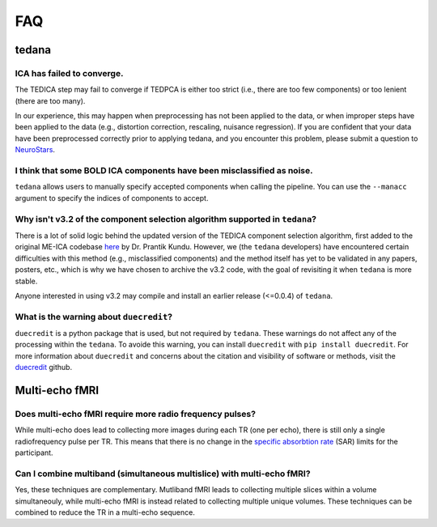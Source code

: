 
FAQ
===

tedana
------

ICA has failed to converge.
```````````````````````````
The TEDICA step may fail to converge if TEDPCA is either too strict
(i.e., there are too few components) or too lenient (there are too many).

In our experience, this may happen when preprocessing has not been applied to
the data, or when improper steps have been applied to the data (e.g., distortion
correction, rescaling, nuisance regression).
If you are confident that your data have been preprocessed correctly prior to
applying tedana, and you encounter this problem, please submit a question to `NeuroStars`_.


I think that some BOLD ICA components have been misclassified as noise.
```````````````````````````````````````````````````````````````````````
``tedana`` allows users to manually specify accepted components when calling the pipeline.
You can use the ``--manacc`` argument to specify the indices of components to accept.


Why isn't v3.2 of the component selection algorithm supported in ``tedana``?
````````````````````````````````````````````````````````````````````````````
There is a lot of solid logic behind the updated version of the TEDICA component
selection algorithm, first added to the original ME-ICA codebase `here`_ by Dr. Prantik Kundu.
However, we (the ``tedana`` developers) have encountered certain difficulties
with this method (e.g., misclassified components) and the method itself has yet
to be validated in any papers, posters, etc., which is why we have chosen to archive
the v3.2 code, with the goal of revisiting it when ``tedana`` is more stable.

Anyone interested in using v3.2 may compile and install an earlier release (<=0.0.4) of ``tedana``.

What is the warning about ``duecredit``?
`````````````````````````````````````````
``duecredit`` is a python package that is used, but not required by ``tedana``. 
These warnings do not affect any of the processing within the ``tedana``. 
To avoide this warning, you can install ``duecredit`` with ``pip install duecredit``. 
For more information about ``duecredit`` and concerns about 
the citation and visibility of software or methods, visit the `duecredit`_ github. 

.. _duecredit: https://github.com/duecredit/duecredit

.. _here: https://bitbucket.org/prantikk/me-ica/commits/906bd1f6db7041f88cd0efcac8a74074d673f4f5

.. _NeuroStars: https://neurostars.org
.. _fMRIPrep: https://fmriprep.readthedocs.io
.. _afni_proc.py: https://afni.nimh.nih.gov/pub/dist/doc/program_help/afni_proc.py.html

Multi-echo fMRI
---------------

Does multi-echo fMRI require more radio frequency pulses?
`````````````````````````````````````````````````````````
While multi-echo does lead to collecting more images during each TR (one per echo), there is still only a single
radiofrequency pulse per TR. This means that there is no change in the `specific absorbtion rate`_ (SAR) limits 
for the participant.  

.. _specific absorbtion rate: https://www.mr-tip.com/serv1.php?type=db1&dbs=Specific%20Absorption%20Rate

Can I combine multiband (simultaneous multislice) with multi-echo fMRI?
```````````````````````````````````````````````````````````````````````
Yes, these techniques are complementary. 
Mutliband fMRI leads to collecting multiple slices within a volume  simultaneouly, while multi-echo 
fMRI is instead related to collecting multiple unique volumes. 
These techniques can be combined to reduce the TR in a multi-echo sequence. 

